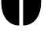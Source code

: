 SplineFontDB: 3.2
FontName: 00001_00001.ttf
FullName: Untitled15
FamilyName: Untitled15
Weight: Regular
Copyright: Copyright (c) 2021, 
UComments: "2021-10-20: Created with FontForge (http://fontforge.org)"
Version: 001.000
ItalicAngle: 0
UnderlinePosition: -100
UnderlineWidth: 50
Ascent: 800
Descent: 200
InvalidEm: 0
LayerCount: 2
Layer: 0 0 "Back" 1
Layer: 1 0 "Fore" 0
XUID: [1021 877 -968672716 16330706]
OS2Version: 0
OS2_WeightWidthSlopeOnly: 0
OS2_UseTypoMetrics: 1
CreationTime: 1634731550
ModificationTime: 1634731550
OS2TypoAscent: 0
OS2TypoAOffset: 1
OS2TypoDescent: 0
OS2TypoDOffset: 1
OS2TypoLinegap: 0
OS2WinAscent: 0
OS2WinAOffset: 1
OS2WinDescent: 0
OS2WinDOffset: 1
HheadAscent: 0
HheadAOffset: 1
HheadDescent: 0
HheadDOffset: 1
OS2Vendor: 'PfEd'
DEI: 91125
Encoding: ISO8859-1
UnicodeInterp: none
NameList: AGL For New Fonts
DisplaySize: -48
AntiAlias: 1
FitToEm: 0
BeginChars: 256 1

StartChar: O
Encoding: 79 79 0
Width: 1346
VWidth: 2048
Flags: HW
LayerCount: 2
Fore
SplineSet
612 -18 m 1
 436 -18 294 53.6666666667 186 197 c 0
 88 327 39 507.666666667 39 739 c 256
 39 970.333333333 88 1151 186 1281 c 0
 294.666666667 1425 436.666666667 1497 612 1497 c 1
 612 -18 l 1
735 -18 m 1
 735 1497 l 1
 909.666666667 1497 1051.66666667 1425 1161 1281 c 0
 1259.66666667 1151 1309 970.333333333 1309 739 c 256
 1309 507.666666667 1259.66666667 327 1161 197 c 0
 1052.33333333 53.6666666667 910.333333333 -18 735 -18 c 1
EndSplineSet
EndChar
EndChars
EndSplineFont

